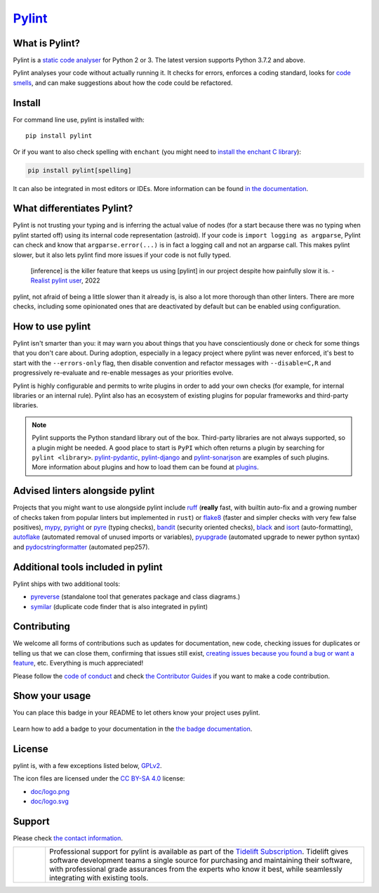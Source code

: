 `Pylint`_
=========

.. _`Pylint`: https://pylint.readthedocs.io/

.. This is used inside the doc to recover the start of the introduction

.. image:: https://github.com/pylint-dev/pylint/actions/workflows/tests.yaml/badge.svg?branch=main
    :target: https://github.com/pylint-dev/pylint/actions

.. image:: https://codecov.io/gh/PyCQA/pylint/branch/main/graph/badge.svg?token=ZETEzayrfk
    :target: https://codecov.io/gh/PyCQA/pylint

.. image:: https://img.shields.io/pypi/v/pylint.svg
    :alt: Pypi Package version
    :target: https://pypi.python.org/pypi/pylint

.. image:: https://readthedocs.org/projects/pylint/badge/?version=latest
    :target: https://pylint.readthedocs.io/en/latest/?badge=latest
    :alt: Documentation Status

.. image:: https://img.shields.io/badge/code%20style-black-000000.svg
    :target: https://github.com/ambv/black

.. image:: https://img.shields.io/badge/linting-pylint-yellowgreen
    :target: https://github.com/pylint-dev/pylint

.. image:: https://results.pre-commit.ci/badge/github/PyCQA/pylint/main.svg
   :target: https://results.pre-commit.ci/latest/github/PyCQA/pylint/main
   :alt: pre-commit.ci status

.. image:: https://bestpractices.coreinfrastructure.org/projects/6328/badge
   :target: https://bestpractices.coreinfrastructure.org/projects/6328
   :alt: CII Best Practices

.. image:: https://api.securityscorecards.dev/projects/github.com/PyCQA/pylint/badge
   :target: https://api.securityscorecards.dev/projects/github.com/PyCQA/pylint
   :alt: OpenSSF Scorecard

.. image:: https://img.shields.io/discord/825463413634891776.svg
   :target: https://discord.gg/qYxpadCgkx
   :alt: Discord

What is Pylint?
---------------

Pylint is a `static code analyser`_ for Python 2 or 3. The latest version supports Python
3.7.2 and above.

.. _`static code analyser`: https://en.wikipedia.org/wiki/Static_code_analysis

Pylint analyses your code without actually running it. It checks for errors, enforces a
coding standard, looks for `code smells`_, and can make suggestions about how the code
could be refactored.

.. _`code smells`: https://martinfowler.com/bliki/CodeSmell.html

Install
-------

.. This is used inside the doc to recover the start of the short text for installation

For command line use, pylint is installed with::

    pip install pylint

Or if you want to also check spelling with ``enchant`` (you might need to
`install the enchant C library <https://pyenchant.github.io/pyenchant/install.html#installing-the-enchant-c-library>`_):

.. code-block:: sh

   pip install pylint[spelling]

It can also be integrated in most editors or IDEs. More information can be found
`in the documentation`_.

.. _in the documentation: https://pylint.readthedocs.io/en/latest/user_guide/installation/index.html

.. This is used inside the doc to recover the end of the short text for installation

What differentiates Pylint?
---------------------------

Pylint is not trusting your typing and is inferring the actual value of nodes (for a
start because there was no typing when pylint started off) using its internal code
representation (astroid). If your code is ``import logging as argparse``, Pylint
can check and know that ``argparse.error(...)`` is in fact a logging call and not an
argparse call. This makes pylint slower, but it also lets pylint find more issues if
your code is not fully typed.

    [inference] is the killer feature that keeps us using [pylint] in our project despite how painfully slow it is.
    - `Realist pylint user`_, 2022

.. _`Realist pylint user`: https://github.com/charliermarsh/ruff/issues/970#issuecomment-1381067064

pylint, not afraid of being a little slower than it already is, is also a lot more thorough than other linters.
There are more checks, including some opinionated ones that are deactivated by default
but can be enabled using configuration.

How to use pylint
-----------------

Pylint isn't smarter than you: it may warn you about things that you have
conscientiously done or check for some things that you don't care about.
During adoption, especially in a legacy project where pylint was never enforced,
it's best to start with the ``--errors-only`` flag, then disable
convention and refactor messages with ``--disable=C,R`` and progressively
re-evaluate and re-enable messages as your priorities evolve.

Pylint is highly configurable and permits to write plugins in order to add your
own checks (for example, for internal libraries or an internal rule). Pylint also has an
ecosystem of existing plugins for popular frameworks and third-party libraries.

.. note::

    Pylint supports the Python standard library out of the box. Third-party
    libraries are not always supported, so a plugin might be needed. A good place
    to start is ``PyPI`` which often returns a plugin by searching for
    ``pylint <library>``. `pylint-pydantic`_, `pylint-django`_ and
    `pylint-sonarjson`_ are examples of such plugins. More information about plugins
    and how to load them can be found at `plugins`_.

.. _`plugins`: https://pylint.readthedocs.io/en/latest/development_guide/how_tos/plugins.html#plugins
.. _`pylint-pydantic`: https://pypi.org/project/pylint-pydantic
.. _`pylint-django`: https://github.com/PyCQA/pylint-django
.. _`pylint-sonarjson`: https://github.com/omegacen/pylint-sonarjson

Advised linters alongside pylint
--------------------------------

Projects that you might want to use alongside pylint include ruff_ (**really** fast,
with builtin auto-fix and a growing number of checks taken from popular
linters but implemented in ``rust``) or flake8_ (faster and simpler checks with very few false positives),
mypy_, pyright_ or pyre_ (typing checks), bandit_ (security oriented checks), black_ and
isort_ (auto-formatting), autoflake_ (automated removal of unused imports or variables),
pyupgrade_ (automated upgrade to newer python syntax) and pydocstringformatter_ (automated pep257).

.. _ruff: https://github.com/charliermarsh/ruff
.. _flake8: https://github.com/PyCQA/flake8
.. _bandit: https://github.com/PyCQA/bandit
.. _mypy: https://github.com/python/mypy
.. _pyright: https://github.com/microsoft/pyright
.. _pyre: https://github.com/facebook/pyre-check
.. _black: https://github.com/psf/black
.. _autoflake: https://github.com/myint/autoflake
.. _pyupgrade: https://github.com/asottile/pyupgrade
.. _pydocstringformatter: https://github.com/DanielNoord/pydocstringformatter
.. _isort: https://pycqa.github.io/isort/

Additional tools included in pylint
-----------------------------------

Pylint ships with two additional tools:

- pyreverse_ (standalone tool that generates package and class diagrams.)
- symilar_  (duplicate code finder that is also integrated in pylint)

.. _pyreverse: https://pylint.readthedocs.io/en/latest/pyreverse.html
.. _symilar: https://pylint.readthedocs.io/en/latest/symilar.html


.. This is used inside the doc to recover the end of the introduction

Contributing
------------

.. This is used inside the doc to recover the start of the short text for contribution

We welcome all forms of contributions such as updates for documentation, new code, checking issues for duplicates or telling us
that we can close them, confirming that issues still exist, `creating issues because
you found a bug or want a feature`_, etc. Everything is much appreciated!

Please follow the `code of conduct`_ and check `the Contributor Guides`_ if you want to
make a code contribution.

.. _creating issues because you found a bug or want a feature: https://pylint.readthedocs.io/en/latest/contact.html#bug-reports-feedback
.. _code of conduct: https://github.com/pylint-dev/pylint/blob/main/CODE_OF_CONDUCT.md
.. _the Contributor Guides: https://pylint.readthedocs.io/en/latest/development_guide/contribute.html

.. This is used inside the doc to recover the end of the short text for contribution

Show your usage
-----------------

You can place this badge in your README to let others know your project uses pylint.

    .. image:: https://img.shields.io/badge/linting-pylint-yellowgreen
        :target: https://github.com/pylint-dev/pylint

Learn how to add a badge to your documentation in the `the badge documentation`_.

.. _the badge documentation: https://pylint.readthedocs.io/en/latest/user_guide/installation/badge.html

License
-------

pylint is, with a few exceptions listed below, `GPLv2 <https://github.com/pylint-dev/pylint/blob/main/LICENSE>`_.

The icon files are licensed under the `CC BY-SA 4.0 <https://creativecommons.org/licenses/by-sa/4.0/>`_ license:

- `doc/logo.png <https://raw.githubusercontent.com/PyCQA/pylint/main/doc/logo.png>`_
- `doc/logo.svg <https://raw.githubusercontent.com/PyCQA/pylint/main/doc/logo.svg>`_

Support
-------

Please check `the contact information`_.

.. _`the contact information`: https://pylint.readthedocs.io/en/latest/contact.html

.. |tideliftlogo| image:: https://raw.githubusercontent.com/PyCQA/pylint/main/doc/media/Tidelift_Logos_RGB_Tidelift_Shorthand_On-White.png
   :width: 200
   :alt: Tidelift

.. list-table::
   :widths: 10 100

   * - |tideliftlogo|
     - Professional support for pylint is available as part of the `Tidelift
       Subscription`_.  Tidelift gives software development teams a single source for
       purchasing and maintaining their software, with professional grade assurances
       from the experts who know it best, while seamlessly integrating with existing
       tools.

.. _Tidelift Subscription: https://tidelift.com/subscription/pkg/pypi-pylint?utm_source=pypi-pylint&utm_medium=referral&utm_campaign=readme
